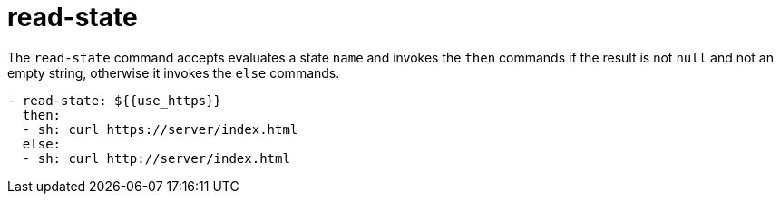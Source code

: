 = read-state

The `read-state` command accepts evaluates a state `name` and invokes the `then` commands
if the result is not `null` and not an empty string, otherwise it invokes the `else` commands.

[source,yaml]
----
- read-state: ${{use_https}}
  then:
  - sh: curl https://server/index.html
  else:
  - sh: curl http://server/index.html
----

